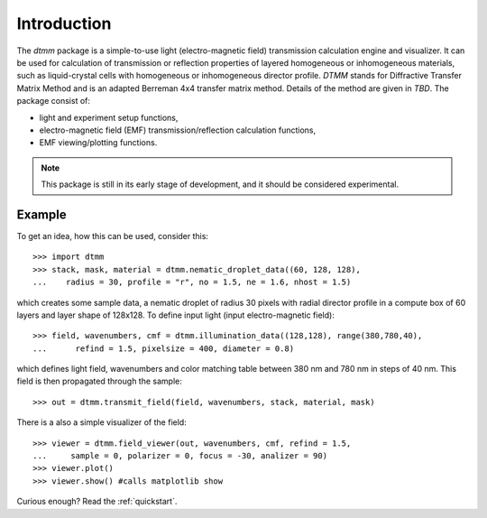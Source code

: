 Introduction
============

The `dtmm` package is a simple-to-use light (electro-magnetic field) transmission calculation engine and visualizer. It can be used for calculation of transmission or reflection properties of layered homogeneous or inhomogeneous materials, such as liquid-crystal cells with homogeneous or inhomogeneous director profile. *DTMM* stands for Diffractive Transfer Matrix Method and is an adapted Berreman 4x4 transfer matrix method. Details of the method are given in *TBD*. The package consist of:

* light and experiment setup functions,
* electro-magnetic field (EMF) transmission/reflection calculation functions, 
* EMF viewing/plotting functions.

.. note::

   This package is still in its early stage of development, and it should be considered experimental. 


Example
-------

To get an idea, how this can be used, consider this::

   >>> import dtmm
   >>> stack, mask, material = dtmm.nematic_droplet_data((60, 128, 128), 
   ...    radius = 30, profile = "r", no = 1.5, ne = 1.6, nhost = 1.5)

which creates some sample data, a nematic droplet of radius 30 pixels with radial director profile in a compute box of 60 layers and layer shape of 128x128. To define input light (input electro-magnetic field)::

   >>> field, wavenumbers, cmf = dtmm.illumination_data((128,128), range(380,780,40),
   ...      refind = 1.5, pixelsize = 400, diameter = 0.8) 

which defines light field, wavenumbers and color matching table between 380 nm and 780 nm in steps of 40 nm. This field is then  propagated through the sample::

   >>> out = dtmm.transmit_field(field, wavenumbers, stack, material, mask)

There is a also a simple visualizer of the field::

   >>> viewer = dtmm.field_viewer(out, wavenumbers, cmf, refind = 1.5, 
   ...     sample = 0, polarizer = 0, focus = -30, analizer = 90)
   >>> viewer.plot()
   >>> viewer.show() #calls matplotlib show


.. plot:: pyplots/example1.py

   Simulated optical polarizing microscope image of a radial nematic director profile in a nematic droplet.


Curious enough? Read the :ref:`quickstart`.


